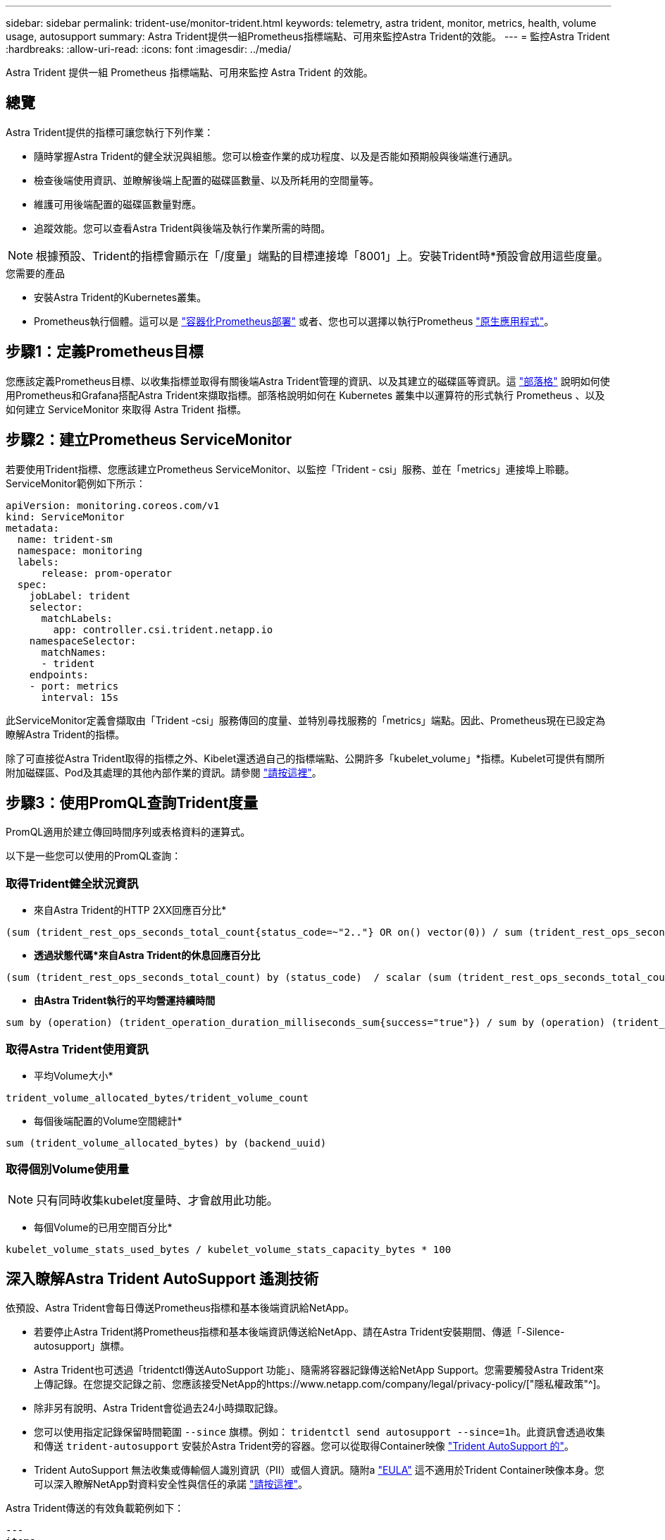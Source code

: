 ---
sidebar: sidebar 
permalink: trident-use/monitor-trident.html 
keywords: telemetry, astra trident, monitor, metrics, health, volume usage, autosupport 
summary: Astra Trident提供一組Prometheus指標端點、可用來監控Astra Trident的效能。 
---
= 監控Astra Trident
:hardbreaks:
:allow-uri-read: 
:icons: font
:imagesdir: ../media/


[role="lead"]
Astra Trident 提供一組 Prometheus 指標端點、可用來監控 Astra Trident 的效能。



== 總覽

Astra Trident提供的指標可讓您執行下列作業：

* 隨時掌握Astra Trident的健全狀況與組態。您可以檢查作業的成功程度、以及是否能如預期般與後端進行通訊。
* 檢查後端使用資訊、並瞭解後端上配置的磁碟區數量、以及所耗用的空間量等。
* 維護可用後端配置的磁碟區數量對應。
* 追蹤效能。您可以查看Astra Trident與後端及執行作業所需的時間。



NOTE: 根據預設、Trident的指標會顯示在「/度量」端點的目標連接埠「8001」上。安裝Trident時*預設會啟用這些度量。

.您需要的產品
* 安裝Astra Trident的Kubernetes叢集。
* Prometheus執行個體。這可以是 https://github.com/prometheus-operator/prometheus-operator["容器化Prometheus部署"^] 或者、您也可以選擇以執行Prometheus https://prometheus.io/download/["原生應用程式"^]。




== 步驟1：定義Prometheus目標

您應該定義Prometheus目標、以收集指標並取得有關後端Astra Trident管理的資訊、以及其建立的磁碟區等資訊。這 https://netapp.io/2020/02/20/prometheus-and-trident/["部落格"^] 說明如何使用Prometheus和Grafana搭配Astra Trident來擷取指標。部落格說明如何在 Kubernetes 叢集中以運算符的形式執行 Prometheus 、以及如何建立 ServiceMonitor 來取得 Astra Trident 指標。



== 步驟2：建立Prometheus ServiceMonitor

若要使用Trident指標、您應該建立Prometheus ServiceMonitor、以監控「Trident - csi」服務、並在「metrics」連接埠上聆聽。ServiceMonitor範例如下所示：

[listing]
----
apiVersion: monitoring.coreos.com/v1
kind: ServiceMonitor
metadata:
  name: trident-sm
  namespace: monitoring
  labels:
      release: prom-operator
  spec:
    jobLabel: trident
    selector:
      matchLabels:
        app: controller.csi.trident.netapp.io
    namespaceSelector:
      matchNames:
      - trident
    endpoints:
    - port: metrics
      interval: 15s
----
此ServiceMonitor定義會擷取由「Trident -csi」服務傳回的度量、並特別尋找服務的「metrics」端點。因此、Prometheus現在已設定為瞭解Astra Trident的指標。

除了可直接從Astra Trident取得的指標之外、Kibelet還透過自己的指標端點、公開許多「kubelet_volume」*指標。Kubelet可提供有關所附加磁碟區、Pod及其處理的其他內部作業的資訊。請參閱 https://kubernetes.io/docs/concepts/cluster-administration/monitoring/["請按這裡"^]。



== 步驟3：使用PromQL查詢Trident度量

PromQL適用於建立傳回時間序列或表格資料的運算式。

以下是一些您可以使用的PromQL查詢：



=== 取得Trident健全狀況資訊

* 來自Astra Trident的HTTP 2XX回應百分比*


[listing]
----
(sum (trident_rest_ops_seconds_total_count{status_code=~"2.."} OR on() vector(0)) / sum (trident_rest_ops_seconds_total_count)) * 100
----
* *透過狀態代碼*來自Astra Trident的休息回應百分比*


[listing]
----
(sum (trident_rest_ops_seconds_total_count) by (status_code)  / scalar (sum (trident_rest_ops_seconds_total_count))) * 100
----
* *由Astra Trident執行的平均營運持續時間*


[listing]
----
sum by (operation) (trident_operation_duration_milliseconds_sum{success="true"}) / sum by (operation) (trident_operation_duration_milliseconds_count{success="true"})
----


=== 取得Astra Trident使用資訊

* 平均Volume大小*


[listing]
----
trident_volume_allocated_bytes/trident_volume_count
----
* 每個後端配置的Volume空間總計*


[listing]
----
sum (trident_volume_allocated_bytes) by (backend_uuid)
----


=== 取得個別Volume使用量


NOTE: 只有同時收集kubelet度量時、才會啟用此功能。

* 每個Volume的已用空間百分比*


[listing]
----
kubelet_volume_stats_used_bytes / kubelet_volume_stats_capacity_bytes * 100
----


== 深入瞭解Astra Trident AutoSupport 遙測技術

依預設、Astra Trident會每日傳送Prometheus指標和基本後端資訊給NetApp。

* 若要停止Astra Trident將Prometheus指標和基本後端資訊傳送給NetApp、請在Astra Trident安裝期間、傳遞「-Silence-autosupport」旗標。
* Astra Trident也可透過「tridentctl傳送AutoSupport 功能」、隨需將容器記錄傳送給NetApp Support。您需要觸發Astra Trident來上傳記錄。在您提交記錄之前、您應該接受NetApp的https://www.netapp.com/company/legal/privacy-policy/["隱私權政策"^]。
* 除非另有說明、Astra Trident會從過去24小時擷取記錄。
* 您可以使用指定記錄保留時間範圍 `--since` 旗標。例如： `tridentctl send autosupport --since=1h`。此資訊會透過收集和傳送 `trident-autosupport` 安裝於Astra Trident旁的容器。您可以從取得Container映像 https://hub.docker.com/r/netapp/trident-autosupport["Trident AutoSupport 的"^]。
* Trident AutoSupport 無法收集或傳輸個人識別資訊（PII）或個人資訊。隨附a https://www.netapp.com/us/media/enduser-license-agreement-worldwide.pdf["EULA"^] 這不適用於Trident Container映像本身。您可以深入瞭解NetApp對資料安全性與信任的承諾 https://www.netapp.com/us/company/trust-center/index.aspx["請按這裡"^]。


Astra Trident傳送的有效負載範例如下：

[listing]
----
---
items:
- backendUUID: ff3852e1-18a5-4df4-b2d3-f59f829627ed
  protocol: file
  config:
    version: 1
    storageDriverName: ontap-nas
    debug: false
    debugTraceFlags:
    disableDelete: false
    serialNumbers:
    - nwkvzfanek_SN
    limitVolumeSize: ''
  state: online
  online: true

----
* 此資訊將傳送至NetApp的「不只是」端點。AutoSupport AutoSupport如果您使用私有登錄來儲存容器映像、可以使用「-image-registry」旗標。
* 您也可以產生安裝Yaml檔案來設定Proxy URL。您可以使用「tridentctl install -generate-custom-yaml」來建立Yaml檔案、並在「trident部署.yaml」中新增「trident -autodupport」容器的「-proxy-URL」引數。




== 停用Astra Trident度量

要使指標不被報告，您應該生成自定義YAML（使用"-generame-custom-yaml"標誌）並進行編輯，以刪除對"trident－main"容器所調用的"-mication"標誌。
